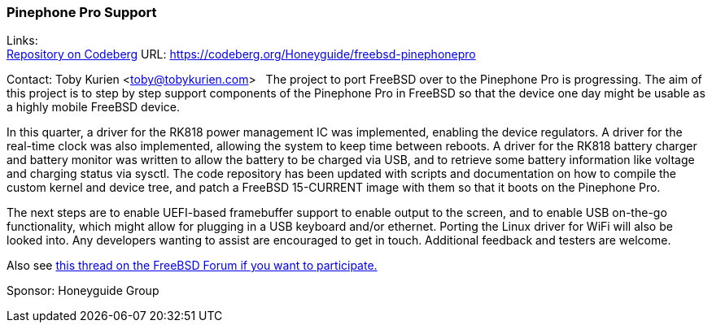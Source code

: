 === Pinephone Pro Support
Links: +
link:https://codeberg.org/Honeyguide/freebsd-pinephonepro[Repository on Codeberg] URL: link:https://codeberg.org/Honeyguide/freebsd-pinephonepro[]

Contact: Toby Kurien <toby@tobykurien.com>
 
The project to port FreeBSD over to the Pinephone Pro is progressing. The aim of this project is to step by step support components of the Pinephone Pro in FreeBSD so that the device one day might be usable as a highly mobile FreeBSD device.

In this quarter, a driver for the RK818 power management IC was implemented, enabling the device regulators. A driver for the real-time clock was also implemented, allowing the system to keep time between reboots. A driver for the RK818 battery charger and battery monitor was written to allow the battery to be charged via USB, and to retrieve some battery information like voltage and charging status via sysctl. The code repository has been updated with scripts and documentation on how to compile the custom kernel and device tree, and patch a FreeBSD 15-CURRENT image with them so that it boots on the Pinephone Pro.

The next steps are to enable UEFI-based framebuffer support to enable output to the screen, and to enable USB on-the-go functionality, which might allow for plugging in a USB keyboard and/or ethernet. Porting the Linux driver for WiFi will also be looked into. Any developers wanting to assist are encouraged to get in touch. Additional feedback and testers are welcome. 

Also see link:https://forums.freebsd.org/threads/porting-freebsd-to-pinephone-pro-help-needed.95948/[this thread on the FreeBSD Forum if you want to participate.]

Sponsor: Honeyguide Group
